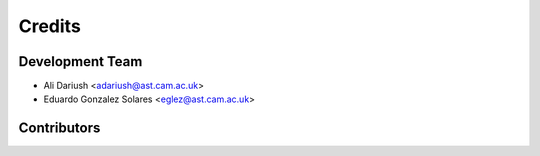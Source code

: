 =======
Credits
=======

Development Team
----------------

* Ali Dariush <adariush@ast.cam.ac.uk>
* Eduardo Gonzalez Solares <eglez@ast.cam.ac.uk>

Contributors
------------

